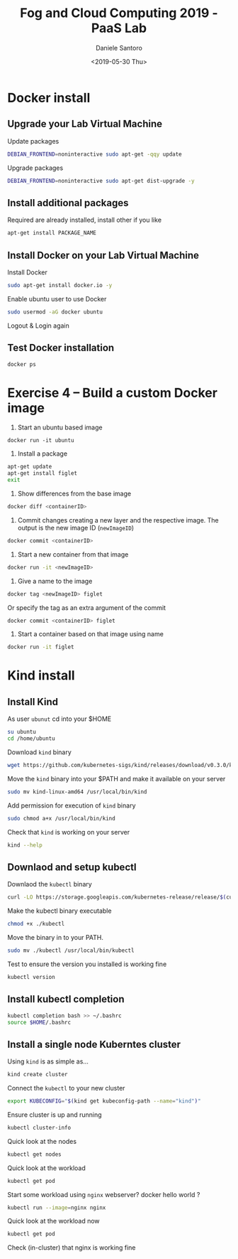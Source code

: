 #+OPTIONS: ':nil *:t -:t ::t <:t H:3 \n:nil ^:t arch:headline
#+OPTIONS: author:t broken-links:nil c:nil creator:nil
#+OPTIONS: d:(not "LOGBOOK") date:t e:t email:nil f:t inline:t num:t
#+OPTIONS: p:nil pri:nil prop:nil stat:t tags:t tasks:t tex:t
#+OPTIONS: timestamp:t title:t toc:t todo:t |:t
#+TITLE: Fog and Cloud Computing 2019 - PaaS Lab
#+DATE: <2019-05-30 Thu>
#+AUTHOR: Daniele Santoro
#+EMAIL: dsantoro@fbk.eu
#+LANGUAGE: en
#+SELECT_TAGS: export
#+EXCLUDE_TAGS: noexport
#+CREATOR: Emacs 25.1.1 (Org mode 9.0.5)
* Docker install
** Upgrade your Lab Virtual Machine
   Update packages
   #+BEGIN_SRC sh
   DEBIAN_FRONTEND=noninteractive sudo apt-get -qqy update
   #+END_SRC

   Upgrade packages
   #+BEGIN_SRC sh
   DEBIAN_FRONTEND=noninteractive sudo apt-get dist-upgrade -y
   #+END_SRC

** Install additional packages
   Required are already installed, install other if you like
   #+BEGIN_SRC sh
   apt-get install PACKAGE_NAME
   #+END_SRC

** Install Docker on your Lab Virtual Machine

   Install Docker
   #+BEGIN_SRC sh
   sudo apt-get install docker.io -y
   #+END_SRC

   Enable ubuntu user to use Docker
   #+BEGIN_SRC sh
   sudo usermod -aG docker ubuntu
   #+END_SRC

   Logout & Login again

** Test Docker installation
   #+BEGIN_SRC sh
   docker ps
   #+END_SRC
* Exercise 4 – Build a custom Docker image
     1) Start an ubuntu based image
	#+BEGIN_SRC
	docker run -it ubuntu
	#+END_SRC
     2) Install a package
	#+BEGIN_SRC sh
	  apt-get update
	  apt-get install figlet
	  exit
	#+END_SRC
     3) Show differences from the base image
	#+BEGIN_SRC sh
	docker diff <containerID>
	#+END_SRC
     4) Commit changes creating a new layer and the respective image. The output is the new image ID (=newImageID=)
	#+BEGIN_SRC sh
	docker commit <containerID>
	#+END_SRC
     5) Start a new container from that image
	#+BEGIN_SRC sh
	docker run -it <newImageID>
	#+END_SRC
     6) Give a name to the image
	#+BEGIN_SRC sh
	docker tag <newImageID> figlet
	#+END_SRC
	Or specify the tag as an extra argument of the commit
	#+BEGIN_SRC sh
	docker commit <containerID> figlet
	#+END_SRC
     7) Start a container based on that image using name
	#+BEGIN_SRC sh
	docker run -it figlet
	#+END_SRC
* Kind install
** Install Kind

   As user =ubunut= cd into your $HOME
   #+BEGIN_SRC sh
   su ubuntu
   cd /home/ubuntu
   #+END_SRC

   Download =kind= binary
   #+BEGIN_SRC sh
   wget https://github.com/kubernetes-sigs/kind/releases/download/v0.3.0/kind-linux-amd64
   #+END_SRC

   Move the =kind= binary into your $PATH and make it available on your server
   #+BEGIN_SRC sh
   sudo mv kind-linux-amd64 /usr/local/bin/kind
   #+END_SRC

   Add permission for execution of =kind= binary
   #+BEGIN_SRC sh
   sudo chmod a+x /usr/local/bin/kind
   #+END_SRC

   Check that =kind= is working on your server
   #+BEGIN_SRC sh
   kind --help
   #+END_SRC

** Downlaod and setup kubectl
   Downlaod the =kubectl= binary
   #+BEGIN_SRC sh
   curl -LO https://storage.googleapis.com/kubernetes-release/release/$(curl -s https://storage.googleapis.com/kubernetes-release/release/stable.txt)/bin/linux/amd64/kubectl
   #+END_SRC

   Make the kubectl binary executable
   #+BEGIN_SRC sh
   chmod +x ./kubectl
   #+END_SRC

   Move the binary in to your PATH.
   #+BEGIN_SRC sh
   sudo mv ./kubectl /usr/local/bin/kubectl
   #+END_SRC

   Test to ensure the version you installed is working fine
   #+BEGIN_SRC sh
   kubectl version
   #+END_SRC

** Install kubectl completion
   #+BEGIN_SRC sh
   kubectl completion bash >> ~/.bashrc
   source $HOME/.bashrc
   #+END_SRC

** Install a single node Kuberntes cluster
   Using =kind= is as simple as...
   #+BEGIN_SRC sh
   kind create cluster
   #+END_SRC

   Connect the =kubectl= to your new cluster
   #+BEGIN_SRC sh
   export KUBECONFIG="$(kind get kubeconfig-path --name="kind")"
   #+END_SRC

   Ensure cluster is up and running
   #+BEGIN_SRC sh
   kubectl cluster-info
   #+END_SRC

   Quick look at the nodes
   #+BEGIN_SRC sh
   kubectl get nodes
   #+END_SRC

   Quick look at the workload
   #+BEGIN_SRC sh
   kubectl get pod
   #+END_SRC

   Start some workload using =nginx= webserver? docker hello world ?
   #+BEGIN_SRC sh
   kubectl run --image=nginx nginx
   #+END_SRC

   Quick look at the workload now
   #+BEGIN_SRC sh
   kubectl get pod
   #+END_SRC


   Check (in-cluster) that nginx is working fine

